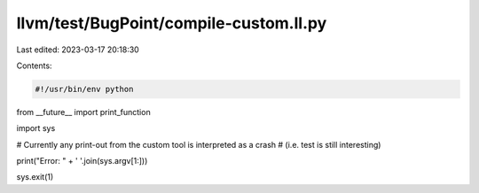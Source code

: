 llvm/test/BugPoint/compile-custom.ll.py
=======================================

Last edited: 2023-03-17 20:18:30

Contents:

.. code-block:: py

    #!/usr/bin/env python

from __future__ import print_function

import sys

# Currently any print-out from the custom tool is interpreted as a crash
# (i.e. test is still interesting)

print("Error: " + ' '.join(sys.argv[1:]))

sys.exit(1)


